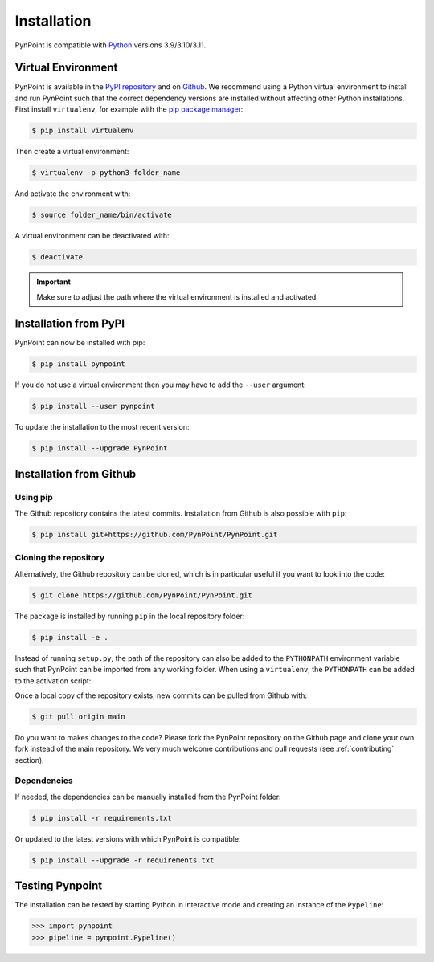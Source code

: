 .. _installation:

Installation
============

PynPoint is compatible with `Python <https://www.python.org>`_ versions 3.9/3.10/3.11.

.. _virtual_environment:

Virtual Environment
-------------------

PynPoint is available in the `PyPI repository <https://pypi.org/project/pynpoint/>`_ and on `Github <https://github.com/PynPoint/PynPoint>`_. We recommend using a Python virtual environment to install and run PynPoint such that the correct dependency versions are installed without affecting other Python installations. First install ``virtualenv``, for example with the `pip package manager <https://packaging.python.org/tutorials/installing-packages/>`_:

.. code-block:: console

    $ pip install virtualenv

Then create a virtual environment:

.. code-block:: console

    $ virtualenv -p python3 folder_name

And activate the environment with:

.. code-block:: console

    $ source folder_name/bin/activate

A virtual environment can be deactivated with:

.. code-block:: console

    $ deactivate

.. important::
   Make sure to adjust the path where the virtual environment is installed and activated.

.. _installation_pypi:

Installation from PyPI
----------------------

PynPoint can now be installed with pip:

.. code-block:: console

    $ pip install pynpoint

If you do not use a virtual environment then you may have to add the ``--user`` argument:

.. code-block:: console

    $ pip install --user pynpoint

To update the installation to the most recent version:

.. code-block:: console

   $ pip install --upgrade PynPoint

.. _installation_github:

Installation from Github
------------------------

Using pip
^^^^^^^^^

The Github repository contains the latest commits. Installation from Github is also possible with ``pip``:

.. code-block:: console

   $ pip install git+https://github.com/PynPoint/PynPoint.git

Cloning the repository
^^^^^^^^^^^^^^^^^^^^^^

Alternatively, the Github repository can be cloned, which is in particular useful if you want to look into the code:

.. code-block:: console

    $ git clone https://github.com/PynPoint/PynPoint.git

The package is installed by running ``pip`` in the local repository folder:

.. code-block:: console

    $ pip install -e .

Instead of running ``setup.py``, the path of the repository can also be added to the ``PYTHONPATH`` environment variable such that PynPoint can be imported from any working folder. When using a ``virtualenv``, the ``PYTHONPATH`` can be added to the activation script:

Once a local copy of the repository exists, new commits can be pulled from Github with:

.. code-block:: console

    $ git pull origin main

Do you want to makes changes to the code? Please fork the PynPoint repository on the Github page and clone your own fork instead of the main repository. We very much welcome contributions and pull requests (see :ref:`contributing` section).

Dependencies
^^^^^^^^^^^^

If needed, the dependencies can be manually installed from the PynPoint folder:

.. code-block:: console

    $ pip install -r requirements.txt

Or updated to the latest versions with which PynPoint is compatible:

.. code-block:: console

    $ pip install --upgrade -r requirements.txt

.. _testing_pynpoint:

Testing Pynpoint
----------------

The installation can be tested by starting Python in interactive mode and creating an instance of the ``Pypeline``:

.. code-block:: python

    >>> import pynpoint
    >>> pipeline = pynpoint.Pypeline()
